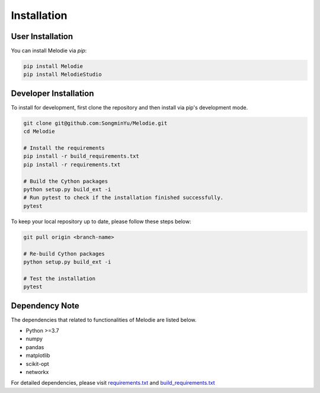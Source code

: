
Installation
============

User Installation
-----------------
You can install Melodie via `pip`:

.. code-block:: shell

   pip install Melodie
   pip install MelodieStudio


Developer Installation
----------------------
To install for development, first clone the repository and then install
via pip's development mode.

.. code-block:: shell

   git clone git@github.com:SongminYu/Melodie.git
   cd Melodie

   # Install the requirements
   pip install -r build_requirements.txt
   pip install -r requirements.txt

   # Build the Cython packages
   python setup.py build_ext -i
   # Run pytest to check if the installation finished successfully.
   pytest

To keep your local repository up to date, please follow these steps below:

.. code-block:: shell

   git pull origin <branch-name>

   # Re-build Cython packages
   python setup.py build_ext -i

   # Test the installation
   pytest

Dependency Note
---------------
The dependencies that related to functionalities of Melodie are listed below.

* Python >=3.7
* numpy
* pandas
* matplotlib
* scikit-opt
* networkx

For detailed dependencies, please visit
`requirements.txt <https://github.com/SongminYu/Melodie/blob/master/requirements.txt>`_
and
`build_requirements.txt <https://github.com/SongminYu/Melodie/blob/master/build_requirements.txt>`_

